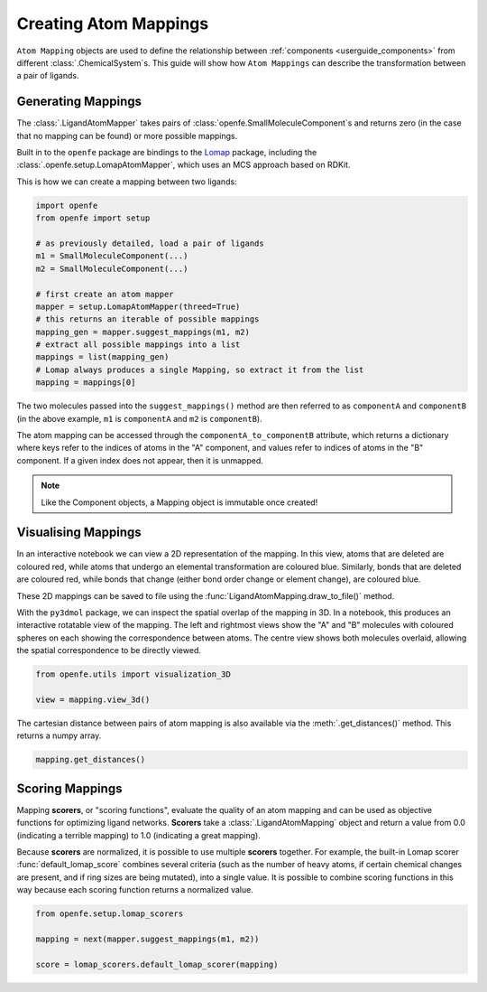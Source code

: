 .. _userguide_mappings:
.. _Creating Atom Mappings:

Creating Atom Mappings
======================

``Atom Mapping`` objects are used to define the relationship between
:ref:`components <userguide_components>` from different :class:`.ChemicalSystem`\s.
This guide will show how ``Atom Mappings``  can describe the transformation between a pair of ligands.

Generating Mappings
-------------------

The :class:`.LigandAtomMapper` takes pairs of :class:`openfe.SmallMoleculeComponent`\s and returns zero
(in the case that no mapping can be found) or more possible mappings.

Built in to the ``openfe`` package are bindings to the `Lomap <https://github.com/OpenFreeEnergy/Lomap>`_ package,
including the :class:`.openfe.setup.LomapAtomMapper`, which uses an MCS approach based on RDKit.

.. TODO: insert example output

This is how we can create a mapping between two ligands: 

.. code::

   import openfe
   from openfe import setup

   # as previously detailed, load a pair of ligands
   m1 = SmallMoleculeComponent(...)
   m2 = SmallMoleculeComponent(...)

   # first create an atom mapper
   mapper = setup.LomapAtomMapper(threed=True)
   # this returns an iterable of possible mappings
   mapping_gen = mapper.suggest_mappings(m1, m2)
   # extract all possible mappings into a list
   mappings = list(mapping_gen)
   # Lomap always produces a single Mapping, so extract it from the list
   mapping = mappings[0]


The two molecules passed into the ``suggest_mappings()`` method are then referred to
as ``componentA`` and ``componentB`` (in the above example, ``m1`` is ``componentA``  and  ``m2`` is ``componentB``).

The atom mapping can be accessed through the ``componentA_to_componentB`` attribute, which returns a dictionary 
where keys refer to the indices of atoms in the "A" component, and values refer to indices of atoms in the "B" component.
If a given index does not appear, then it is unmapped.


.. note::
   Like the Component objects, a Mapping object is immutable once created!


Visualising Mappings
--------------------

In an interactive notebook we can view a 2D representation of the mapping.
In this view,
atoms that are deleted are coloured red, while atoms that undergo an elemental transformation are coloured blue.
Similarly, bonds that are deleted are coloured red,
while bonds that change (either bond order change or element change), are coloured blue.


.. image:: img/2d_mapping.png
   :width: 90%
   :align: center
   :alt: Sample output of 2d mapping visualisation


These 2D mappings can be saved to file using the :func:`LigandAtomMapping.draw_to_file()` method.

With the ``py3dmol`` package, we can inspect the spatial overlap of the mapping in 3D.
In a notebook, this produces an interactive rotatable view of the mapping.
The left and rightmost views show the "A" and "B" molecules
with coloured spheres on each showing the correspondence between atoms.
The centre view shows both molecules overlaid, allowing the spatial correspondence to be directly viewed.

.. code::

   from openfe.utils import visualization_3D

   view = mapping.view_3d()


.. image:: img/3d_mapping.png
   :width: 90%
   :align: center
   :alt: Sample output of view_3d() function


The cartesian distance between pairs of atom mapping is also available via the :meth:`.get_distances()` method.
This returns a numpy array.

.. code::

   mapping.get_distances()

.. _Scoring Atom Mappings:

Scoring Mappings
----------------

Mapping **scorers**, or "scoring functions", evaluate the quality of an atom mapping and
can be used as objective functions for optimizing ligand networks.
**Scorers** take a :class:`.LigandAtomMapping` object and return a value from 0.0 (indicating a terrible mapping)
to 1.0 (indicating a great mapping). 

Because **scorers** are normalized, it is possible to use multiple **scorers** together.
For example, the built-in Lomap scorer :func:`default_lomap_score` combines several criteria
(such as the number of heavy atoms, if certain chemical changes are present,
and if ring sizes are being mutated), into a single value.
It is possible to combine scoring functions in this way because each scoring function returns a normalized value.


.. code::

   from openfe.setup.lomap_scorers

   mapping = next(mapper.suggest_mappings(m1, m2))

   score = lomap_scorers.default_lomap_scorer(mapping)

